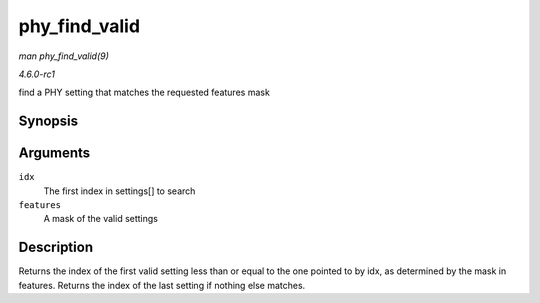 
.. _API-phy-find-valid:

==============
phy_find_valid
==============

*man phy_find_valid(9)*

*4.6.0-rc1*

find a PHY setting that matches the requested features mask


Synopsis
========

.. c:function:: unsigned int phy_find_valid( unsigned int idx, u32 features )

Arguments
=========

``idx``
    The first index in settings[] to search

``features``
    A mask of the valid settings


Description
===========

Returns the index of the first valid setting less than or equal to the one pointed to by idx, as determined by the mask in features. Returns the index of the last setting if
nothing else matches.
